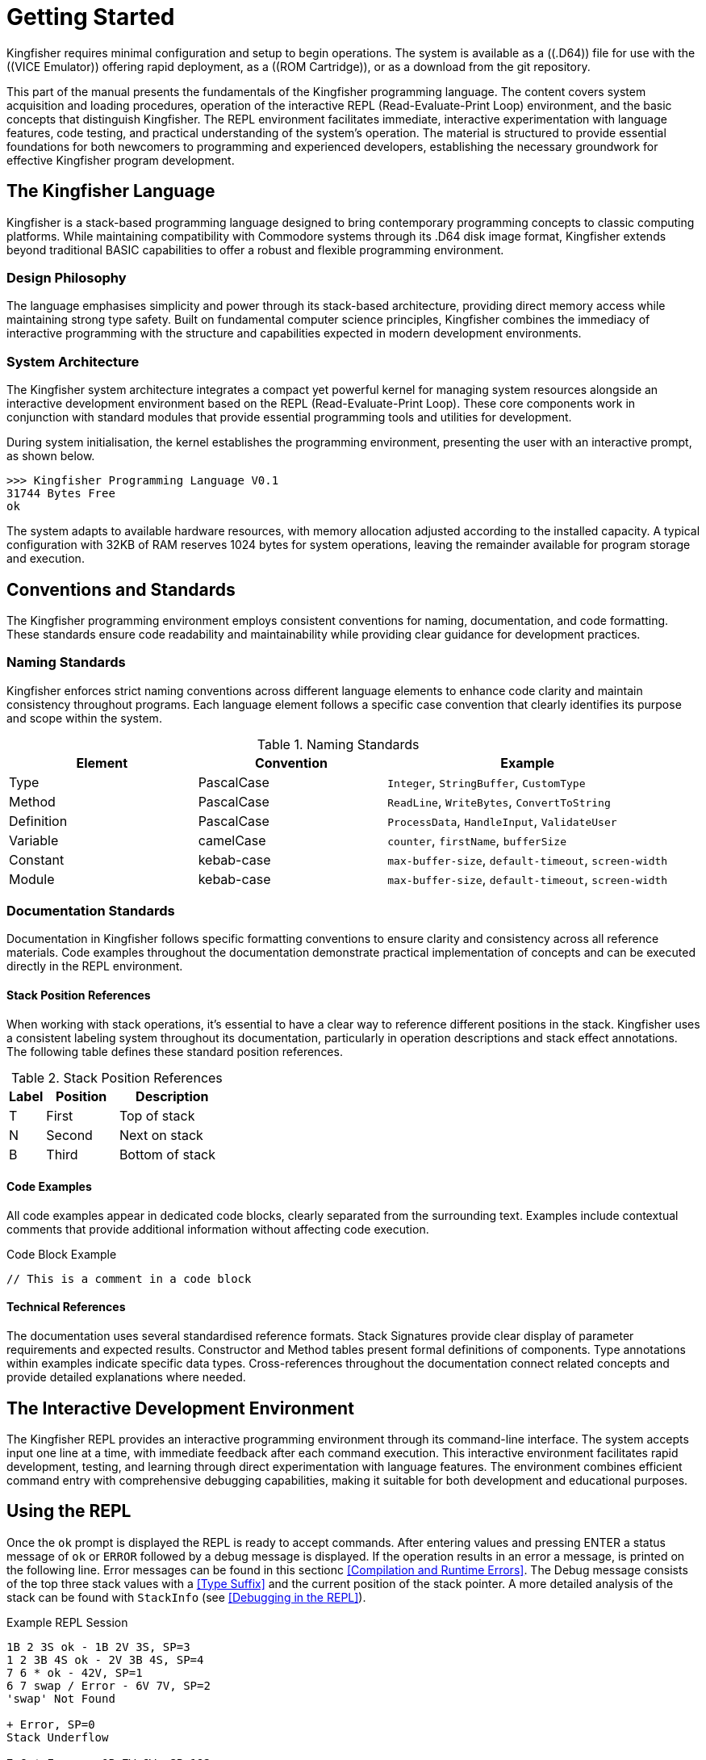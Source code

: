 = Getting Started
Kingfisher requires minimal configuration and setup to begin operations. The system is available as a ((.D64)) file for use with the ((VICE Emulator)) offering rapid deployment, as a ((ROM Cartridge)), or as a download from the git repository.

This part of the manual presents the fundamentals of the Kingfisher programming language. The content covers system acquisition and loading procedures, operation of the interactive REPL (Read-Evaluate-Print Loop) environment, and the basic concepts that distinguish Kingfisher. The REPL environment facilitates immediate, interactive experimentation with language features, code testing, and practical understanding of the system's operation. The material is structured to provide essential foundations for both newcomers to programming and experienced developers, establishing the necessary groundwork for effective Kingfisher program development.

== The Kingfisher Language
Kingfisher is a stack-based programming language designed to bring contemporary programming concepts to classic computing platforms. While maintaining compatibility with Commodore systems through its .D64 disk image format, Kingfisher extends beyond traditional BASIC capabilities to offer a robust and flexible programming environment.

=== Design Philosophy
The language emphasises simplicity and power through its stack-based architecture, providing direct memory access while maintaining strong type safety. Built on fundamental computer science principles, Kingfisher combines the immediacy of interactive programming with the structure and capabilities expected in modern development environments.

=== System Architecture
The Kingfisher system architecture integrates a compact yet powerful kernel for managing system resources alongside an interactive development environment based on the REPL (Read-Evaluate-Print Loop). These core components work in conjunction with standard modules that provide essential programming tools and utilities for development. 

During system initialisation, the kernel establishes the programming environment, presenting the user with an interactive prompt, as shown below.

[%unbreakable]
--
----
>>> Kingfisher Programming Language V0.1
31744 Bytes Free
ok
----
--

The system adapts to available hardware resources, with memory allocation adjusted according to the installed capacity. A typical configuration with 32KB of RAM reserves 1024 bytes for system operations, leaving the remainder available for program storage and execution.

== Conventions and Standards
The Kingfisher programming environment employs consistent conventions for naming, documentation, and code formatting. These standards ensure code readability and maintainability while providing clear guidance for development practices.

=== Naming Standards
Kingfisher enforces strict naming conventions across different language elements to enhance code clarity and maintain consistency throughout programs. Each language element follows a specific case convention that clearly identifies its purpose and scope within the system.

.Naming Standards
[%header, cols="2,2,3"]
|===
|Element|Convention|Example

|Type
|PascalCase
|`Integer`, `StringBuffer`, `CustomType`

|Method
|PascalCase
|`ReadLine`, `WriteBytes`, `ConvertToString`

|Definition
|PascalCase
|`ProcessData`, `HandleInput`, `ValidateUser`

|Variable
|camelCase
|`counter`, `firstName`, `bufferSize`

|Constant
|kebab-case
|`max-buffer-size`, `default-timeout`, `screen-width`

|Module
|kebab-case
|`max-buffer-size`, `default-timeout`, `screen-width`

|===

=== Documentation Standards
Documentation in Kingfisher follows specific formatting conventions to ensure clarity and consistency across all reference materials. Code examples throughout the documentation demonstrate practical implementation of concepts and can be executed directly in the REPL environment.

==== Stack Position References
When working with stack operations, it's essential to have a clear way to reference different positions in the stack. Kingfisher uses a consistent labeling system throughout its documentation, particularly in operation descriptions and stack effect annotations. The following table defines these standard position references.

.Stack Position References
[%header, cols="^1,2,3"]
|===
|Label|Position|Description
|T|First|Top of stack
|N|Second|Next on stack
|B|Third|Bottom of stack
|===

==== Code Examples
All code examples appear in dedicated code blocks, clearly separated from the surrounding text. Examples include contextual comments that provide additional information without affecting code execution.

[%unbreakable]
--
.Code Block Example
[source]
----

// This is a comment in a code block

----
--

==== Technical References
The documentation uses several standardised reference formats. Stack Signatures provide clear display of parameter requirements and expected results. Constructor and Method tables present formal definitions of components. Type annotations within examples indicate specific data types. Cross-references throughout the documentation connect related concepts and provide detailed explanations where needed.

== The Interactive Development Environment
The Kingfisher REPL provides an interactive programming environment through its command-line interface. The system accepts input one line at a time, with immediate feedback after each command execution. This interactive environment facilitates rapid development, testing, and learning through direct experimentation with language features. The environment combines efficient command entry with comprehensive debugging capabilities, making it suitable for both development and educational purposes.

== Using the REPL
(((REPL, using the repl)))
Once the `ok` prompt is displayed the REPL is ready to accept commands. After entering values and pressing ENTER a status message of `ok` or `ERROR` followed by a debug message is displayed. If the operation results in an error a message, is printed on the following line. Error messages can be found in this sectionc <<Compilation and Runtime Errors>>. The Debug message consists of the top three stack values with a <<Type Suffix>> and the current position of the stack pointer. A more detailed analysis of the stack can be found with `StackInfo` (see <<Debugging in the REPL>>). 

[%unbreakable]
--
.Example REPL Session
[source]
----
1B 2 3S ok - 1B 2V 3S, SP=3
1 2 3B 4S ok - 2V 3B 4S, SP=4
7 6 * ok - 42V, SP=1 
6 7 swap / Error - 6V 7V, SP=2
'swap' Not Found

+ Error, SP=0
Stack Underflow 

7 6 * Error - 0B 7W 6W, SP=192
Stack Overflow

10 0 / Error - 10W 0W, SP=2
Divide by Zero 
----
--
[NOTE]
Exact error messages may vary from these examples, consult <<Error Message Reference>> in part VI for further details.

=== The Command Line Interface (CLI)
(((REPL, CLI)))
The REPL is accessed via a CLI where commands are entered one line at a time, each line can be a maximum of 80 characters. The CLI maintains a 256 byte history buffer, which provides up and down arrows for scrolling through the buffer. For more details see the <<Perch CLI Reference>> in Part VI.

=== Comments in Kingfisher
Comments in Kingfisher are a ((word)) called `//` which must be space delimited like any other ((word)). `//` can be used in the compiler and interpreter environments and ignores all content after the trailing space up to the end of the current line.

== Stack-Based Programming Fundamentals
Before diving into Kingfisher programming, it's essential to understand how the language handles calculations and data manipulation through its stack-based architecture. This section introduces the fundamental concepts of postfix notation and stack operations that form the foundation of Kingfisher's programming model.

=== Understanding Postfix Notation
Before we begin its important to note that Kingfisher uses ((Postfix)) (also known as ((reverse Polish notation)) ) rather than the usual ((Infix)) notation. With postfix notation the operator follows both operands rather than in between them.

For example the infix calculation `3 * 3 - 3 / 3 + 3` evaluates to `5` if the calculation is performed by evaluating from left to right, and `11` if operator precedence rules are applied.

To standardise things a rule defining the precedence of operators was created by mathematicians in the 1600s. Since then it has been adopted for use in programming languages and is now the accepted norm. The rule is expressed as Brackets/Parenthesis, Order/Indices/Exponent, Divide, Multiply, Add, Subtract, which is shortened to ((BODMAS)) or ((BIDMAS)) in the UK, and ((PEMDAS)) in the US and Australia. (*Note:* the reversal of Multiply and Divide, this is not significant because they have equal weight.)

There is no such ambiguity with postfix notation however. If the calculation is written `3 3 / 3 3 * 3 + Swap -`, then the result can only be `11`.

The results from intermediate calculations need to be stored temporarily, which is achieved using a LIFO `Stack`. The Swap operator before the `-` swaps the top two values on the stack so that the subtract operation is performed correctly (Order is significant for both the Divide and Subtract operations).

Postfix can feel a bit counter intuitive to begin with but allows for complex operations without having to use lots of brackets, and helps present an extremely clean and simple syntax. A commented example with a stack debug output showing the top 3 values of the stack is shown below.

[%unbreakable]
--
.Infix Notation, Left to Right
[source]
----
3 * 3 - 3 / 3 + 3

3 * 3 = 9
9 - 3 = 6
6 / 3 = 2
2 + 3 = 5
----
--

[%unbreakable]
--
.Infix Notation BODMAS
[source]
----
3 * 3 - 3 / 3 + 3

3 / 3 = 1
3 * 3 = 9
9 + 3 = 12
12 - 1 = 11 
----
--

[%unbreakable]
--
.Postfix Notation
[source]
----
3 3 *   // 3 * 3 = 9
3 3 /   // 3 / 3 = 1
3 +     // 9 + 3 = 12
-       // 12 - 1 = 11
----
--

== Number System
Numbers in Kingfisher can be represented in three formats. Decimal numbers (base 10) are written directly without a prefix and can be positive or negative using the '-' prefix. Hexadecimal numbers (base 16) use the '0x' prefix and can contain digits 0-9 and A-F (case insensitive). Binary numbers (base 2) use the '0b' prefix and contain only 0 and 1 digits. Both hexadecimal and binary formats use two's complement for negative values.

Kingfisher is strongly typed, requiring type information for the compiler to check compatibility. When entering literals, a type suffix must be provided. Decimal numbers default to V type if no suffix is specified, while hexadecimal and binary numbers default to B type. For hexadecimal values, a separator is required before the type suffix to prevent ambiguity. Any operation that would result in a value exceeding the capacity of its declared type will raise an error. Variables must be constructed as a specific type before use and cannot change type once created. For a complete reference of supported data types and their ranges, see <<Data Types and CPU Support>> in Part VI.

.Number Suffixes
[%header, cols="1,1,3"]
|===
|Suffix|Type|Description

|V
|Var
|Value with same size as address bus 

|B
|Byte
|8 bit unsigned value 

|W
|Word
|16 bit signed value 

|S
|Sword
|24 bit signed value

|L
|Long
|32 bit signed value

|F
|Flag
|8 bit, 0=false, 1=true

|===

[%unbreakable]
--
.Type Suffix Examples
[source]
----
1W 2W +         // Stack: 3W    (Word + Word -> Word)
1B 2B +         // Stack: 3B    (Byte + Byte -> Byte)
1W Dup          // Stack: 1W 1W (Scalar duplication)
3B 4B Compare   // Stack: 1F    (Scalar comparison)
----
--

== Error Management
Kingfisher implements a modern exception-based error handling system. When an error occurs, an exception is raised rather than returning error flags or codes. This approach ensures that errors cannot be accidentally ignored and maintains a clean separation between normal program flow and error handling.

=== Error Types and Handling
Errors in Kingfisher fall into two categories. The first category consists of catchable exceptions that can be handled by user code. These exceptions allow for graceful recovery and cleanup when errors occur during normal program operation. The second category comprises fatal errors that terminate program execution. These fatal errors typically indicate serious system-level problems and cannot be caught - they will always return control to the operating system.

For a complete reference of all error conditions and their handling, see <<Error Message Reference>> in Part 6.

== Stack Signatures
Kingfisher has taken Forth's stack notation and extended it to act as a type signature. This section describes the signature system and its components.

=== Type Categories
Stack signatures use several categories to indicate type requirements. These categories are for documentation purposes only and cannot be used to define a type, they are a used to represent words that have definitions with multiple signatures.

[cols="2,3"]
|===
|Category |Description

|Pointer
|Represents any pointer types such as Strings, Arrays, Slices etc.

|Base
|Base types are include all scalar types and String (Var, Byte, Word, Sword, Long, Flag, String)

|g1, g2, etc.
|Represent generic values that can be any type but provide positional information, useful when describing stack operations

|Numeric
|Represents any numeric type (Var, Byte, Word, Sword, Long)

|Scalar
|Represents any value of the built in scalar types (Var, Byte, Word, Sword, Long, Flag)

|===

== The Parameter Stack
The parameter stack serves as the foundation for all computations in Kingfisher. It's important to note that Kingfisher uses a single 'Parameter Stack' for all operations. Kingfisher does employ separate stacks for subroutine calls and type checking, but these are not user-addressable and do not have operators.

=== Stack Signatures 
Values passed on the stack are managed using stack signatures, which are used to identify parameter types, providing a consistent notation that clearly shows both inputs and outputs of an operation. 

The signature is divided by a colon (:), where values before the colon represent inputs, and values after the colon represent outputs. The order of values in the signature corresponds directly to their position on the stack, with the rightmost value being the topmost stack item.

For example, in the signature ( g1 g2 : g2 g1 ), g1 and g2 are inputs where g2 is on top of the stack, and after the operation, their positions are swapped with g1 now on top.

[%unbreakable]
--
.Example Stack Signatures
[source]
----
// Exchanges top two stack items
( g1 g2 : g2 g1 ) Swap

// Duplicates any scalar value
( g1 : g1 g1 ) Dup

// Removes any scalar value
( g1 : ) Drop

// Copies second item to top
( g1 g2 : g1 ) Over
----
--

[%unbreakable]
--
.Type Specific Signatures
[source]
----
// Calculate the bitwise And of two bytes 
( Byte Byte : Byte ) And

// 
( Var Var : Var ) Add
----
--

=== Stack Operators
Stack operators are used to reorder, duplicate, and remove values on the stack. All operations are fully polymorphic, and allow any mix of types.

.Stack Words
[%header, cols="2,3"]
|===
|Operation|Description
|( g1 : ) Drop|Removes the top stack value
|( g1 : g1 g2 ) Dup|Creates a duplicate of the top stack value
|( g1 g2 : g2 g1 ) Swap|Exchanges the top two stack values
|( g1 g2 : g1 g2 g1 ) Over|Copies the second stack value to the top
|( g1 g2 g3 : g3 g1 g2 ) ror|Rotates the top three stack values to the right
|( g1 g2 g3 : g2 g3 g1 ) rol|Rotates the top three stack values to the left
|===

[%unbreakable]
--
.Stack Manipulation Examples
[source]
----
1 Dup ok 1 1 SP=2           // Duplicate top value
Drop ok 1 SP=1              // Drop the top value
1 2 Swap ok 2 1 SP=2        // Swap the top two values
1 2 Over ok 1 2 1 SP=3      // Move N to the top of the stack

// Rotate the top three values 1 position to the right
1 2 3 ror ok 3 1 2 SP=3

// Rotate the top three values 1 position to the left
1 2 3 ror ok 2 3 1 SP=3
----
--

== Arithmetic Operators
Arithmetic operators perform mathematical calculations on numeric values. These operations follow standard mathematical rules while enforcing type safety. All arithmetic operations require numeric types and will raise appropriate exceptions for type mismatches or mathematical errors such as division by zero. Results maintain the type of their operands, with overflow checking performed automatically.

.Arithmetic Words
[%header, cols="2,3"]
|===
|Operation|Description
|( Number Number : Number ) *
|Multiply N by T and leave result on the stack

|( Number Number : Number ) /
|Divide N by T and leave the quotient on the stack

|( Number Number : Number ) %
|Divide N by T and leave the remainder on the stack

|( Number Number : Number Number ) /%
|Divide N by T and leave the quotient and remainder on the stack

|( Number Number : Number ) {plus}
|Add N to T and leave the sum on the stack

|( Number Number : Number ) -
|Subtract T from N and leave the difference on the stack
|===

[%unbreakable]
--
.Stack Manipulation Examples
[source]
----
2 3 * ok 6 SP=1     // Multiply 3 by 2
6 2 / ok 3 SP=1     // Divide 6 by 2
3 7 + ok 10 SP=1    // Add 3 to 7
10 8 - ok 2 SP=1    // Subtract 8 from 10  

10 9 % - ok 1 SP=1  // Remainder (modulus) of 10 / 9

// Divide 10 by 9 return quotient and remainder 
10 9 /% - ok 1 1 SP=2
----
--
=== Bitwise Operators
Bitwise operators provide low-level manipulation of individual bits within values. These operations are essential for systems programming, and hardware interfacing. All bitwise operations work on Byte values (0-255) and manipulate their binary representation directly. For shift operations, bits moved beyond the byte boundary (8 bits) are discarded, maintaining the byte-sized result.

.Bitwise Words
[%header, cols="2,3"]
|===
|Operation|Description

|( Byte Byte : Byte ) And
|Bitwise And of N with T

|( Byte Byte : Byte ) Or
|Bitwise Or of N with T

|( Byte Byte : Byte ) Xor
|Bitwise Xor of N with T

|( Byte Byte : Byte ) <<
|Shift N left by T bits

|( Byte Byte : Byte ) >>
|Shift N right by T bits

|( Byte : Byte ) Not
|Bitwise Not. Invert all bits

|===
[%unbreakable]
--
.Stack Manipulation Examples
[source]
----
// And 170 with 240 
0b10101010 0b11110000 And ok 160 SP=1     

// Or 170 with 240 
0b10101010 0b11110000 Or ok 160 SP=1

// Xor 170 with 240 
0b10101010 0b11110000 Xor ok 80 SP=1

// Invert 170 
0b10101010 Not ok 85 SP=1

// Shift left
0b10101010 << ok 84 SP=1

// Shift right
0b10101010 << ok 85 SP=1
----
--
=== General Operators
General operators provide essential functionality that complements the other operator categories. These operations include type conversion, absolute value calculation, and character handling. They maintain type safety while offering flexibility for common programming tasks. String conversion operators ensure safe transformation between string representations and numeric types, with appropriate error handling for invalid conversions.

.General Words
[%header, cols="2,3"]
|===
|Operation|Description

|( Number : Number ) Abs
|Converts T to a positive number

|( Number Number : Number ) Min
|Returns the smaller of two numbers

|( Number Number : Number ) Max
|Returns the larger of two numbers

|( String : Number ) ToNumber
|Converts the string to a Number type

|( Number : String ) ToString
|Converts the number to a String type

|( Scalar : Byte ) SizeOf
|Returns type size in bytes

|===

[%unbreakable]
--
.Stack Manipulation Examples
[source]
----
"Hello" Print     // Prints "Hello"
-1 Abs ok 1 SP=1    // return the unsigned value T
1 2 Min ok 1 SP=1   // return the lowest value
3 4 Max ok 4 SP=1   // return the highest value

// Convert value in string to number
"12" ToNumber ok 12 SP=1
"123B" ToNumber ok 123B SP=1

// convert number to string
123 ToString ok <String> SP=1
123W SizeOf ok 2 SP=1
----
--

== Built-in Types
Kingfisher has Scalar, String and Array types built in, which enables the construction of variables. Data held within a typed variable can only be accessed using the ((linked methods)). These linked methods are customised to operate on the variable contents only, which ensures type compatibility

=== Scalar Types
The supported Scalar types are listed below in the <<Supported Scalar Types>>. A new variable is constructed using the type name followed by a unique name, as described in the Scalar variables examples. 

.Scalar Constructors
[%header, cols="2,3"]
|===
|Constructor|Description

|Var
|A value that is the same size as the address bus. See <<Supported Architectures>>. It can be Word, Sword, 
or Long. 

Used for index operations for arrays and buffers. Size matches CPU architecture


|Byte
|An 8 bit unsigned number, with a range of: +
0-255.

Used for character data, strings, text manipulation, IO operations

|Word
|A 16 bit signed number, with a range of: +
-32768 - 32767

Default choice for integer maths and real-time applications

|Sword
|A 24 bit signed number, with a range of: +
-8388608 - 8388607

Used for 20-24 bit addressing, efficient integer maths with better resolution

|Long
|A 32 bit signed number, with a range of: +
-2,147,483,648 - 2,147,483,647

Used for 32-bit addressing, high-resolution integer and fixed-point maths

|Flag
|An 8 bit wide type containing values of 0=False, and  1=True

Used in all boolean and operations

|===

== Constants
Constants provide a way to associate meaningful labels with values, replacing literal values in code. Constants are immutable once defined and can be used with any supported data type. The compiler optimises constant usage, resulting in smaller code footprint and improved performance.

=== Declaring Constants
Constants are declared using the 'Constant' keyword following the value and type (if specified). By convention, constant names use uppercase letters or kebab-case.

Constants are commonly used for character codes and control characters, status flags and boolean values, mathematical constants, configuration values, and state definitions. Using constants instead of literal values improves code readability by providing meaningful names and ensures a single point of maintenance for frequently used values. This approach reduces typing errors, enables better code navigation and refactoring support, and allows the compiler to perform type checking at compile time while optimising for a smaller code footprint.

[%unbreakable]
--
.Examples
[source]
----
32B Constant spc
8B  Constant tab
10B Constant nl
13B Constant cr

0  Constant zero
1  Constant one
-1 Constant neg-one

0F Constant true
1F Constant false

true Print      // Prints 1
zero Print      // Prints 0
----
--

== Variables
At the heart of Kingfisher's type system lies its approach to variable management. While the stack provides temporary storage for passing values between functions, variables offer persistent state storage that can be accessed at any time within their active scope. Unlike many traditional programming languages that permit dynamic typing, Kingfisher implements a rigorous type-safe environment where variables must be explicitly declared with their intended type before use.

=== Variable Construction
Variables are constructed and instantiated using specific type constructors. Each variable is initialised to 0 by default, ensuring a known starting state. This type-safe approach ensures that variables maintain their designated type throughout their lifetime, preventing type-related errors during program execution.

In addition to the standard constructor there is a literal constructor which is used to set the initial value of the variable.

.Variable Constructors
[%header, cols="2,3"]
|===
|Constructor|Description

|( : ) Var name
|Constructs a variable called name, sized to match the architecture's address bus width

|( : ) Var( name number )
|Constructs a variable called name sized to match the architecture's address bus width, and initialises it with number

|( : ) Byte name
|Constructs an 8-bit unsigned variable called name

|( : ) Byte( name number )
|Constructs an 8-bit unsigned variable called name, and initialises it 

|( : ) Word name
|Constructs a 16-bit signed variable

|( : ) Word( name number )
|Constructs a 16-bit signed variable called name, and initialises it with number

|( : ) Sword name
|Constructs a 24-bit signed variable

|( : ) Sword( name number )
|Constructs a 24-bit signed variable called name, and initialises it with number

|( : ) Long name
|Constructs a 32-bit signed variable

|( : ) Long name( name number )
|Constructs a 32-bit signed variable called name, and initialises it with number

|( : ) Flag name
|constructs an 8 bit unsigned boolean variable called name. flag can only contain 0-false, 1-true

|( : ) Flag( name 0|1 )
|Constructs a 8-bit unsigned variable called name, and initialises it to 0 or 1.

|===

[%unbreakable]
--
.Variable Constructor Example
[source]
----
Byte shortCard      // Create a byte value set to 0 
Byte( test 100 )    // Create a byte value set to 100
----
--

=== Variable Operations
Once constructed, variables support a consistent set of operations through method calls. These operations provide a clean interface for reading, modifying, and managing variable state. All operations maintain type safety and perform bounds checking to prevent invalid states.

.Variable Methods
[%header, cols="2,3"]
|===
|Operation|Description

|( Scalar : ) Add
|Performs bounds-checked addition of the given value to the variable's content. Not available with the Flag type

|( : Scalar ) Get
|Retrieves the current value while maintaining type safety

|( : ) Reset
|Reinitialises the variable to its default state of 0

|( Scalar : ) Set
|Assigns a new value after performing type compatibility verification

|( Scalar : ) Sub
|Executes bounds-checked subtraction from the variable's current value. Not available With the Flag type

|( : ) Toggle
|Toggle the value of the flag. Flag type only

|===

[%unbreakable]
--
.Scalar Variable Operations
[source]
----
// Variable construction and initialisation
// Creates a 16-bit signed counter
Word Variable counter   

// Creates an 8-bit unsigned status indicator
Byte Variable status

// Creates a boolean state flag
Flag Variable ready

// Value manipulation
// Assigns 42 to counter
42 counter.Set

// Displays current counter value
counter.Get Print       

// Increases counter by 5
5 counter.Add

// Returns counter to 0
counter.Reset
----
--

[%unbreakable]
--
.Variable Interactions
[source]
----
// Demonstrating type safety and bounds checking
0xFF00 Constant MAX-VALUE
297S Constant OFFSET
0xAAB Constant MASK

Var total
Byte value

// Sets total to maximum value
MAX-VALUE total.Set

// Reduces total by offset value
OFFSET total.Sub

// Assigns mask to value
MASK value.Set

// ERROR: Type mismatch
value.Get total.Add

// Adds value to total with bounds checking
value.Get toVar total.Add
----
--

== Collections
In Kingfisher's memory model, collections provide structured storage for multiple values, extending beyond the single-value limitations of variables. The language implements collection types to address different data storage needs: Arrays for sequential numeric values and Strings for text manipulation. Arrays are available for each <<Scalar Types, Scalar Type>>, providing type-safe storage and operations.

== Arrays
Arrays provide fixed-size sequential storage for values of uniform type. Unlike variables which hold single values, arrays en
able developers to manage related data as a cohesive unit, supporting both direct element access and slice operations for working with subsequences. Arrays are available for each <<Scalar Types, Scalar Type>>, ensuring type safety across all operations.

.Array Constructors
[%header, cols="2,3"]
|===
|Constructor|Description

|( Var : ) Array name
|Creates a fixed-size array called name of type Var with specified length

|( : ) Array[ name number1 number2 ... numberN ] 
|Creates a generic array called name from the succeeding literals

|( Var : ) <T>Array name
|Creates a fixed-size typed array called name with specified length

|( : ) <T>Array[ name number1 number2 ... numberN ]
|Creates a typed array from a literal sequence of the same type
|===

[NOTE]
<T> is one of Var, Byte, Word, Sword, Long and Flag

=== Array Slices
Array slices provide a lightweight mechanism for working with subsequences of arrays without copying data. They maintain a reference to the underlying array along with bounds information, enabling efficient operations on partial sequences. Like their parent arrays, slices are available for both generic and typed arrays.

.Array Methods
[%header, cols="2,3"]
|===
|Operation|Description

|( Var Var : ) Add
|Add value of N to value element T.

|( ArraySlice Var : ) Copy
|Copies an Slice from pointer in N, size T into this array at position 0

|( ArraySlice Var Var : ) Copy
|Copies an Slice from pointer in B, size N into this array at position T

|( ArraySlice Var Var : ) Fill
|Copies Slice from base pointer B, length N elements, with value T

|( : Var ) Length
|Get Length of Array in T

|( Var : ) Get
|Get value of element T

|( Var : ) Reset
|Reset element N to zero

|( Var Var : ArraySlice Var ) Slice
|Creates a slice view of array elements between start N, and end T indices. Returns pointer to slice N and length T

|( Var Var : ) Set
|Set the value in element T to the value in N

|( Var Var : ) Sub
|Subtract N from the value in element T

|===

.Typed Array Methods
[%header, cols="2,3"]
|===
|Operation|Description

|( <T>Slice Var : ) Copy
|Copies a Slice from pointer in N, size T into this array at position 0

|( <T>Slice Var Var : ) Copy
|Copies a Slice from pointer in B, size N into this array at position T

|( <T>Slice Var Var : ) Fill
|Copies Slice from base pointer B, length N elements, with value T

|( Var : ) Get
|Get value of element T

|( Var : ) Reset
|Reset element T to zero

|( Var Var : <T>Slice Var ) Slice
|Creates a slice view of array elements between start N (inclusive), and end T (exclusive) indices. Returns pointer to slice N and length T

|( Scalar Var : ) Set
|Set the value of element T to the value in N

|( Scalar Var : ) Sub
|Subtract the value of element N to the value in N. Not FlagArray

|( Var : ) Toggle
|Toggle the value of element T. FlagArray only

|===

[%unbreakable]
--
.Array Examples
[source]
----
100 Array test
20 FlagArray flags

Array[ primes 2 3 5 7 11 13 17 19 ]

// Sets the value of element 50 to 1
1 50 test.Set

// Gets the value from element 50 (=1)
50 test.Get

// Adds 1 to the value in element 50 (=2)
1 50 test.Add

// reset element 50 to zero
50 test.Reset

// Fill array from element 10 with 10 copies of 5555 hex 
10 10 test.Slice 0x5555/V test.Fill 

// Copy primes to beginning of array
0 8 primes.Slice test.Copy

// Copy primes to element 10 of array
0 8 primes.Slice 10 test.Copy
----
--

== Strings
Strings serve as fixed-length buffers optimised for text storage and manipulation. A single byte length is used to constrain the length of the string to between 0 and 255. The implementation ensures bounds checking on all string operations.

.String Constructors
[%header, cols="2,3"]
|===
|Constructor|Description

|( Byte : ) String name
|Constructs a fixed-length string buffer called name with specified length in T

|( : ) String( name "string" )
|Constructs an immutable string called name containing the literal string

|===

[%unbreakable]
--
.String Constructor Example
[source]
----
// Create an immutable string
String( hello "Hello, World" )  

25 String name      // Create a string buffer to hold a name
----
--

=== String Slices
String slices provide a lightweight mechanism for working with subsequences of strings without copying data. They maintain a reference to the underlying string buffer along with bounds information, enabling efficient text operations on partial sequences.

.String Methods
[%header, cols="2,3"]
|===
|Operation|Description

|( String : ) Append
|Appends String T to end of current String truncating at length of buffer

|( StrSlice Byte: ) Append
|Appends StrSlice N, of length T to end of current String truncating at length of buffer

|( StrSlice Byte : ) Copy
|Copies slice contents to string buffer position 0

|( StrSlice Byte Byte : ) Copy
|Copies slice contents to string buffer at given position

|( String : StrSlice Byte ) Find
| Find Substring T in this string and return StrSlice N length T

|( : String ) Get
|Returns a String reference

|( Byte : Byte ) Get
|Returns the character at element T

|( : Byte ) Length
|Returns the length of the string

|( : Byte ) Size
|Returns the size of the string buffer

|( String : ) Set
|Sets the string Reference to point to string T

|( Byte Byte : ) Set
|Sets the the value of element T to character N

|( Byte Byte : StrSlice Byte ) Slice
|Creates a string slice view between start N (inclusive) end T (exclusive)

|( StrSlice Byte : ) Lower
|Converts all characters in the slice to lowercase

|( StrSlice Byte : ) Upper
|Converts all characters in the slice to uppercase

|( StrSlice Byte : ) Title
|Converts all character  in the slice to title case

|( String : ) Trim
|Removes leading and trailing whitespace from Trim

|===

[%unbreakable]
--
.Collection Operations Example
[source]
----
// Demonstrating collection operations
20 String message

// Store greeting in string buffer
String( hello "Hello, World" )

0 hello.Length hello.Slice message.Copy    

// Convert to uppercase
message.Upper                  

50 Array numbers

// Initialise an array with a sequence
String[ num 1 2 3 4 5 ] 
0 Array.Length num.Slice numbers.Copy

// Display subset of array elements
2 4 numbers.Slice Print
----
--

== StrArrays
StrArrays provide fixed-size sequential storage for multiple strings, enabling efficient management of text collections. Each element in a StrArray can store a string of up to 255 bytes, following the same capacity rules as individual String types (see <<Strings>>). StrArrays support both direct element access and slice operations for working with subsequences.

.StrArray Constructors
[%header, cols="2,3"]
|===
|Constructor|Description

|( Var Var : ) StrArray name
|Constructs a fixed-size array, size N, of strings with specified length T

|( : ) StrArray[ name "string1" "string2" ... "stringN" ]
|Constructs an immutable array of strings, from specified list of literal strings

|===

=== StrArrSlices
StrArrSlices provide a lightweight mechanism for working with subsequences of string arrays without copying data. They maintain a reference to the underlying string array along with bounds information, enabling efficient operations on partial sequences.

When copying between slices and arrays, the `Copy` operation performs a deep copy, meaning it duplicates both the array structure and the contents of each string. This ensures that modifications to strings in the source array won't affect the destination array.

.StrArray Methods
[%header, cols="2,2"]
|===
|Operation|Description

|( StrArrSlice Var : ) Copy
|Copies T elements from StrArrSlice N to StrArray starting at position 0. Performs deep copy of String contents.

|( StrArrSlice Var Var : ) Copy
|Copies N elements from StrArrSlice B to element starting at T, bounded by the array length

|( Var : String ) Get
|Returns a reference to the String at element T

|( String Var : ) Set
|Sets element at T to the String reference N

|( Var Var : StrArrSlice Var ) Slice
|Creates a slice view from index N (inclusive) to index T (exclusive). Returns StrArrSlice with base pointer N and length T

|===

[%unbreakable]
--
.StrArray Operations Example
[source]
----
// Create array of 5 strings length 15
15 5 StrArray buffer           

// Create array of strings length 15 from literal StrArray
StrArray[ names "Alice" "Bob" "Carol" ]

// Slice whole Array and copy to Buffer starting at element 2
0 3 names.Slice 2 buffer.Copy

// Create another StrArray for John
StrArray[ john "John" ] 

// Copy to element 0 in buffer 
0 1 john.Slice buffer.Copy  

// Set position 1 to point to String literals
"Arnold" 1 buffer.Set

// Get Reference from position 1 and print Arnold 
1 buffer.Get Print
----
--

== Definitions
Programming languages provide various ways to structure and organise code into reusable units. In traditional languages, these might be functions, procedures, or methods. Kingfisher approaches this through the concept of ((word)) ((definitions)), drawing inspiration from stack-based languages while providing modern programming constructs.

A ((word)) in Kingfisher represents a named sequence of operations that can be executed as a single unit. Each ((word)) encapsulates specific functionality, making programs more modular and easier to understand. When defining a ((word)), developers specify both its interface through a stack signature and its behaviour through a sequence of operations.

The system processes ((word))s in two distinct phases. During the definition phase, it creates a dictionary entry and validates the ((word))'s composition. When the ((word)) is later invoked, the system opens a local scope, executes the compiled operations, and then closes the scope upon completion.

Each definition should maintain a clear purpose and predictable stack behaviour, as can be seen from all of the examples shown below all variables are declared in the global scope. For information about working with local scope, see the <<Scope>> section.

.Definitions
[%header, cols="2,3"]
|===
|Operation|Description

|( Signature : ) Def name 
|Start of a definition that creates a new ((word)) and opens a new scope. The signature is created and managed by the Signature construct

|End
|Required keyword that concludes the ((word)) definition

|===

[%unbreakable]
--
.Definition Example
[source]
----
( Byte Byte : Byte ) Def Add
    + Print
End

5 2 Add      // Displays: 7
----
--

[%unbreakable]
--
.Variable Management Example
[source]
----
// Create byte variable
Byte Variable count

( Byte : ) Def Increment
    count.Get +     // Add input to current value
    count.Set       // Store result
End

5 count.Set         // Initialize to 5
2 Increment         // Add 2 to count
count.Get Print     // Displays: 7
----
--

==== Working with Strings
String manipulation can be encapsulated within ((word)) definitions. The following example shows how to work with string buffers.

[%unbreakable]
--
.String Operation Example
[source]
----
20 String message    // Create string buffer

( : ) Def ShowMessage
    String( hello "Hello" )

    hello.Get Print         // Print the literal directly

    // Copy "Hello" into buffer
    0 hello.Length hello.Slice message.Copy
    
    message.Get Print       // Display result
End

ShowMessage                 // Displays: HelloHello
----
--

[%unbreakable]
--
.Array Operation Example
[source]
----
// Create array of size 5
5 Array numbers

( Byte : ) Def StoreAndShow
    // Store value at position 0
    0 numbers.Set 

    // Display first element
    0 numbers.Get Print
End

42 StoreAndShow    // Displays: 42
----
--

[%unbreakable]
--
.Complex Definition Example
[source]
----
Byte total
Byte count

( Byte : ) Def AddToTotal
    total.Add       // Add value to total
    1 count.Add     // Increment counter
End

total.Reset         // Clear total
count.Reset         // Clear counter

5 AddToTotal        // Add first value
3 AddToTotal        // Add second value

total.Get Print     // Display total: 8
count.Get Print     // Display count: 2
----
--